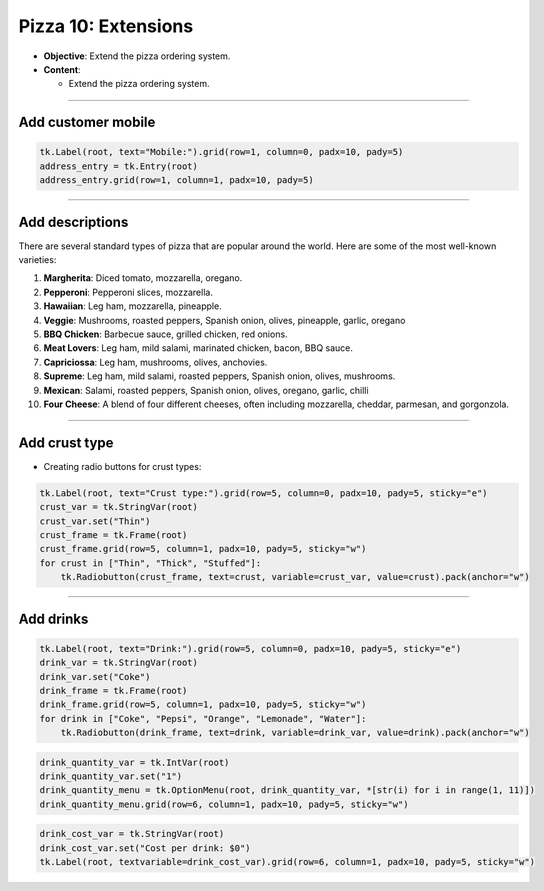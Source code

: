 ==================================================
Pizza 10: Extensions
==================================================

- **Objective**: Extend the pizza ordering system.
- **Content**:

  - Extend the pizza ordering system.

----

Add customer mobile
--------------------------------

.. code-block:: python

    tk.Label(root, text="Mobile:").grid(row=1, column=0, padx=10, pady=5)
    address_entry = tk.Entry(root)
    address_entry.grid(row=1, column=1, padx=10, pady=5)

----

Add descriptions
--------------------------------

| There are several standard types of pizza that are popular around the world. Here are some of the most well-known varieties:

1. **Margherita**: Diced tomato, mozzarella, oregano.
2. **Pepperoni**: Pepperoni slices, mozzarella.
3. **Hawaiian**: Leg ham, mozzarella, pineapple.
4. **Veggie**: Mushrooms, roasted peppers, Spanish onion, olives, pineapple, garlic, oregano
5. **BBQ Chicken**: Barbecue sauce, grilled chicken, red onions.
6. **Meat Lovers**: Leg ham, mild salami, marinated chicken, bacon, BBQ sauce.
7. **Capriciossa**: Leg ham, mushrooms, olives, anchovies.
8. **Supreme**: Leg ham, mild salami, roasted peppers, Spanish onion, olives, mushrooms.
9.  **Mexican**: Salami, roasted peppers, Spanish onion, olives, oregano, garlic, chilli
10. **Four Cheese**: A blend of four different cheeses, often including mozzarella, cheddar, parmesan, and gorgonzola.

----

Add crust type
-------------------------------------------------------

- Creating radio buttons for crust types:

.. code-block:: python

    tk.Label(root, text="Crust type:").grid(row=5, column=0, padx=10, pady=5, sticky="e")
    crust_var = tk.StringVar(root)
    crust_var.set("Thin")
    crust_frame = tk.Frame(root)
    crust_frame.grid(row=5, column=1, padx=10, pady=5, sticky="w")
    for crust in ["Thin", "Thick", "Stuffed"]:
        tk.Radiobutton(crust_frame, text=crust, variable=crust_var, value=crust).pack(anchor="w")

----

Add drinks
--------------------------------

.. code-block:: python

    tk.Label(root, text="Drink:").grid(row=5, column=0, padx=10, pady=5, sticky="e")
    drink_var = tk.StringVar(root)
    drink_var.set("Coke")
    drink_frame = tk.Frame(root)
    drink_frame.grid(row=5, column=1, padx=10, pady=5, sticky="w")
    for drink in ["Coke", "Pepsi", "Orange", "Lemonade", "Water"]:
        tk.Radiobutton(drink_frame, text=drink, variable=drink_var, value=drink).pack(anchor="w")


.. code-block:: python

    drink_quantity_var = tk.IntVar(root)
    drink_quantity_var.set("1")
    drink_quantity_menu = tk.OptionMenu(root, drink_quantity_var, *[str(i) for i in range(1, 11)])
    drink_quantity_menu.grid(row=6, column=1, padx=10, pady=5, sticky="w")


.. code-block:: python

   drink_cost_var = tk.StringVar(root)
   drink_cost_var.set("Cost per drink: $0")
   tk.Label(root, textvariable=drink_cost_var).grid(row=6, column=1, padx=10, pady=5, sticky="w")
